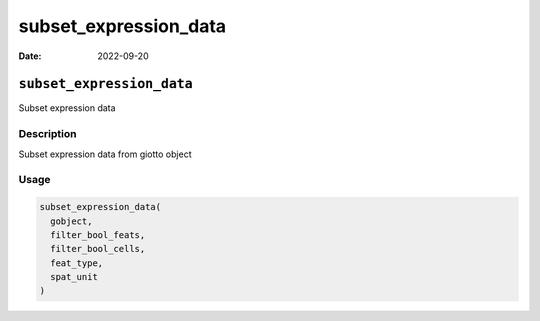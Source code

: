 ======================
subset_expression_data
======================

:Date: 2022-09-20

``subset_expression_data``
==========================

Subset expression data

Description
-----------

Subset expression data from giotto object

Usage
-----

.. code:: r

   subset_expression_data(
     gobject,
     filter_bool_feats,
     filter_bool_cells,
     feat_type,
     spat_unit
   )
